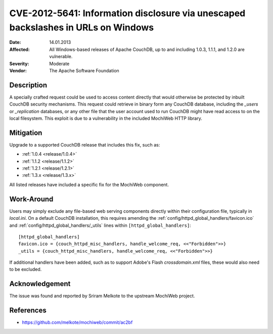.. Licensed under the Apache License, Version 2.0 (the "License"); you may not
.. use this file except in compliance with the License. You may obtain a copy of
.. the License at
..
..   http://www.apache.org/licenses/LICENSE-2.0
..
.. Unless required by applicable law or agreed to in writing, software
.. distributed under the License is distributed on an "AS IS" BASIS, WITHOUT
.. WARRANTIES OR CONDITIONS OF ANY KIND, either express or implied. See the
.. License for the specific language governing permissions and limitations under
.. the License.


.. _cve/2012-5641:

==================================================================================
CVE-2012-5641: Information disclosure via unescaped backslashes in URLs on Windows
==================================================================================

:Date: 14.01.2013

:Affected: All Windows-based releases of Apache CouchDB, up to and including
           1.0.3, 1.1.1, and 1.2.0 are vulnerable.

:Severity: Moderate

:Vendor: The Apache Software Foundation

Description
===========

A specially crafted request could be used to access content directly that
would otherwise be protected by inbuilt CouchDB security mechanisms. This
request could retrieve in binary form any CouchDB database, including the
`_users` or `_replication` databases, or any other file that the user account
used to run CouchDB might have read access to on the local filesystem. This
exploit is due to a vulnerability in the included MochiWeb HTTP library.

Mitigation
==========

Upgrade to a supported CouchDB release that includes this fix, such as:

- :ref:`1.0.4 <release/1.0.4>`
- :ref:`1.1.2 <release/1.1.2>`
- :ref:`1.2.1 <release/1.2.1>`
- :ref:`1.3.x <release/1.3.x>`

All listed releases have included a specific fix for the MochiWeb component.

Work-Around
===========

Users may simply exclude any file-based web serving components directly
within their configuration file, typically in `local.ini`. On a default
CouchDB installation, this requires amending the
:ref:`config/httpd_global_handlers/favicon.ico` and
:ref:`config/httpd_global_handlers/_utils` lines within
``[httpd_global_handlers]``::

    [httpd_global_handlers]
    favicon.ico = {couch_httpd_misc_handlers, handle_welcome_req, <<"Forbidden">>}
    _utils = {couch_httpd_misc_handlers, handle_welcome_req, <<"Forbidden">>}

If additional handlers have been added, such as to support Adobe's Flash
`crossdomain.xml` files, these would also need to be excluded.

Acknowledgement
===============

The issue was found and reported by Sriram Melkote to the upstream MochiWeb
project.

References
==========

- https://github.com/melkote/mochiweb/commit/ac2bf
